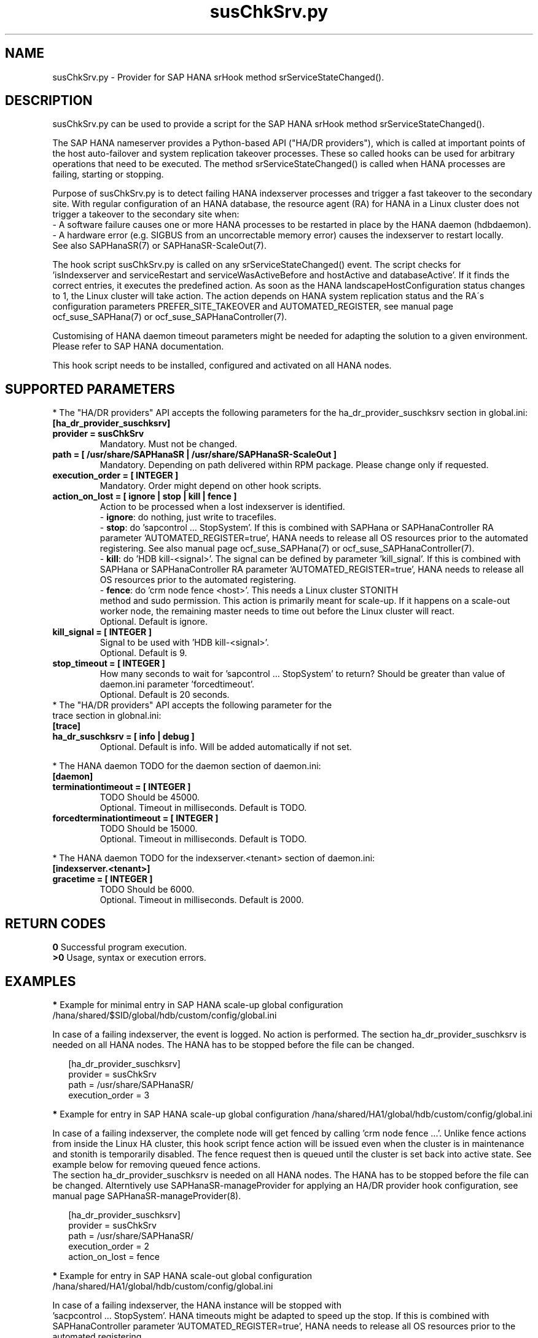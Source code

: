 .\" Version: 0.160.0
.\"
.TH susChkSrv.py 7 "11 Nov 2022" "" "SAPHanaSR"
.\"
.SH NAME
susChkSrv.py \- Provider for SAP HANA srHook method srServiceStateChanged().
.PP
.SH DESCRIPTION
susChkSrv.py can be used to provide a script for the SAP HANA srHook method
srServiceStateChanged().

The SAP HANA nameserver provides a Python-based API ("HA/DR providers"), which
is called at important points of the host auto-failover and system replication
takeover processes. These so called hooks can be used for arbitrary operations
that need to be executed. The method srServiceStateChanged() is called when
HANA processes are failing, starting or stopping.

Purpose of susChkSrv.py is to detect failing HANA indexserver processes and
trigger a fast takeover to the secondary site. With regular configuration of an
HANA database, the resource agent (RA) for HANA in a Linux cluster does not
trigger a takeover to the secondary site when:
.br
- A software failure causes one or more HANA processes to be restarted in place
by the HANA daemon (hdbdaemon).
.br
- A hardware error (e.g. SIGBUS from an uncorrectable memory error) causes the
indexserver to restart locally.
.br
See also SAPHanaSR(7) or SAPHanaSR-ScaleOut(7).

The hook script susChkSrv.py is called on any srServiceStateChanged() event.
The script checks for
 'isIndexserver and serviceRestart and serviceWasActiveBefore and hostActive and databaseActive'.
If it finds the correct entries, it executes the predefined action. As soon as
the HANA landscapeHostConfiguration status changes to 1, the Linux cluster will
take action. The action depends on HANA system replication status and the RA´s
configuration parameters PREFER_SITE_TAKEOVER and AUTOMATED_REGISTER, see manual
page ocf_suse_SAPHana(7) or ocf_suse_SAPHanaController(7).

Customising of HANA daemon timeout parameters might be needed for adapting the
solution to a given environment. Please refer to SAP HANA documentation.

This hook script needs to be installed, configured and activated on all HANA
nodes.
.PP
.\"
.SH SUPPORTED PARAMETERS
* The "HA/DR providers" API accepts the following parameters for the
ha_dr_provider_suschksrv section in global.ini:
.TP
\fB[ha_dr_provider_suschksrv]\fP
.TP
\fBprovider = susChkSrv\fP
Mandatory. Must not be changed.
.TP
\fBpath = [ /usr/share/SAPHanaSR | /usr/share/SAPHanaSR-ScaleOut ]\fP
Mandatory. Depending on path delivered within RPM package. Please change only if requested.
.TP
\fBexecution_order = [ INTEGER ]\fP
Mandatory. Order might depend on other hook scripts.
.TP
\fBaction_on_lost = [ ignore | stop | kill | fence ]\fP
.\" TODO \fBaction_on_lost = [ ignore | stop | kill | fence | suicide ]\fP
Action to be processed when a lost indexserver is identified.
.br
- \fBignore\fP: do nothing, just write to tracefiles.
.br
- \fBstop\fP: do 'sapcontrol ... StopSystem'.
If this is combined with SAPHana or SAPHanaController RA parameter 'AUTOMATED_REGISTER=true',
HANA needs to release all OS resources prior to the automated registering. See
also manual page ocf_suse_SAPHana(7) or ocf_suse_SAPHanaController(7). 
.br
- \fBkill\fP: do 'HDB kill-<signal>'. The signal can be defined by parameter 'kill_signal'.
If this is combined with SAPHana or SAPHanaController RA parameter 'AUTOMATED_REGISTER=true',
HANA needs to release all OS resources prior to the automated registering.
.br
- \fBfence\fP: do 'crm node fence <host>'. This needs a Linux cluster STONITH
 method and sudo permission. This action is primarily meant for scale-up. If
it happens on a scale-out worker node, the remaining master needs to time out
before the Linux cluster will react.
.br
.\" TODO - suicide: do 'systemctl reboot'. Do NOT use this!
.\" .br
Optional. Default is ignore.
.TP
\fBkill_signal = [ INTEGER ]\fP
Signal to be used with 'HDB kill-<signal>'.
.br
Optional. Default is 9.
.\" TODO
.\" .TP
.\" \fBignore_srhook = [ yes | no ]\fP
.\" Initiate takeover even if HANA system replication (srHook) is not in sync.
.\" .br
.\" Advanced. Default is no. Please use only if requested.
.\" .TP
.\" \fBmonitor_services = [ <service>,<service>,... ]\fP
.\" HANA services (processes) to look at.
.\" Represented by dictionary entry "service_name".
.\" .br
.\" Optional. Default is service "indexserver".
.\" .TP
.\" \fBmonitor_tenants = [ <tenant>,<tenant>,... ]\fP
.\" HANA tenants to look at.
.\" Represented by dictionary entry "database".
.\" .br
.\" Optional. Default is tenant TODO.
.TP
\fBstop_timeout = [ INTEGER ]\fP
How many seconds to wait for 'sapcontrol ... StopSystem' to return?
Should be greater than value of daemon.ini parameter 'forcedtimeout'.
.\" TODO what is "forcedtimeout" ?
.br
Optional. Default is 20 seconds.
.TP
* The "HA/DR providers" API accepts the following parameter for the trace section in globnal.ini:
.TP
\fB[trace]\fP
.TP
\fBha_dr_suschksrv = [ info | debug ]\fP
Optional. Default is info. Will be added automatically if not set.
.PP
* The HANA daemon TODO for the daemon section of daemon.ini:
.\" TODO check the below values with SAP
.TP
\fB[daemon]\fP
.TP
\fBterminationtimeout = [ INTEGER ]\fP
TODO Should be 45000.
.br
Optional. Timeout in milliseconds. Default is TODO.
.TP
\fBforcedterminationtimeout = [ INTEGER ]\fP
TODO Should be 15000.
.br
Optional. Timeout in milliseconds. Default is TODO.
.PP
* The HANA daemon TODO for the indexserver.<tenant> section of daemon.ini:
.\" TODO check the below values with cloud partner
.TP
\fB[indexserver.<tenant>]\fP
.TP
\fBgracetime = [ INTEGER ]\fP
TODO Should be 6000.
.br
Optional. Timeout in milliseconds. Default is 2000.
.PP
.\"
.SH RETURN CODES
.B 0
Successful program execution.
.br
.B >0
Usage, syntax or execution errors.
.PP
.\"
.SH EXAMPLES
.PP
\fB*\fP Example for minimal entry in SAP HANA scale-up global configuration
/hana/shared/$SID/global/hdb/custom/config/global.ini
.PP
In case of a failing indexserver, the event is logged. No action is performed.
The section ha_dr_provider_suschksrv is needed on all HANA nodes.
The HANA has to be stopped before the file can be changed.
.PP
.RS 2
[ha_dr_provider_suschksrv]
.br
provider = susChkSrv
.br
path = /usr/share/SAPHanaSR/
.br
execution_order = 3
.RE
.PP
\fB*\fP Example for entry in SAP HANA scale-up global configuration
/hana/shared/HA1/global/hdb/custom/config/global.ini
.PP
In case of a failing indexserver, the complete node will get fenced by
calling 'crm node fence ...'. 
Unlike fence actions from inside the Linux HA cluster, this hook script fence
action will be issued even when the cluster is in maintenance and stonith is
temporarily disabled. The fence request then is queued until the cluster is set
back into active state. See example below for removing queued fence actions. 
.br
The section ha_dr_provider_suschksrv is needed on all HANA nodes.
The HANA has to be stopped before the file can be changed.
Alterntively use SAPHanaSR-manageProvider for applying an HA/DR provider hook
configuration, see manual page SAPHanaSR-manageProvider(8).
.PP
.RS 2
[ha_dr_provider_suschksrv]
.br
provider = susChkSrv
.br
path = /usr/share/SAPHanaSR/
.br
execution_order = 2
.br
action_on_lost = fence
.RE
.PP
\fB*\fP Example for entry in SAP HANA scale-out global configuration
/hana/shared/HA1/global/hdb/custom/config/global.ini
.PP
In case of a failing indexserver, the HANA instance will be stopped with
 'sacpcontrol ... StopSystem'. HANA timeouts might be adapted to speed up the
stop.
If this is combined with SAPHanaController parameter 'AUTOMATED_REGISTER=true',
HANA needs to release all OS resources prior to the automated registering.
.\" TODO This action is recommended for scale-out. ?
.br
The hook script should wait maximum 25 seconds on the sapcontrol command to
return.
.br
The section ha_dr_provider_suschksrv is needed on all HANA nodes.
The HANA has to be stopped before the file can be changed.
.br
Note: HANA scale-out is supported only with exactly one master nameserver.
No HANA host auto-failover.
.PP
.RS 2
[ha_dr_provider_suschksrv]
.br
provider = susChkSrv
.br
path = /usr/share/SAPHanaSR-ScaleOut/
.br
execution_order = 2
.br
action_on_lost = stop
.br
stop_timeout = 25
.RE
.PP
\fB*\fP Example for entry in SAP HANA daemon configuration
/hana/shared/HA1/global/hdb/custom/config/daemon.ini
.PP
TODO
Example SID is HA1, tenant is HA1.
.br
The sections daemon and indexserver.HA1 are needed on all HANA nodes.
The HANA has to be stopped before the file can be changed.
.PP
.RS 2
[daemon]
.br
terminationtimeout = 45000
.br
forcedterminationtimeout = 15000
.PP
[indexserver.HA1]
.br
gracetime = 6000
.RE
.PP
\fB*\fP Example for sudo permissions in /etc/sudoers.d/SAPHanaSR .
.PP
SID is HA1. See also manual page SAPHanaSR-hookHelper(8).
.PP
.RS 2
# SAPHanaSR and SAPHanaSR-ScaleOut need for susChkSrv
.br
ha1adm ALL=(ALL) NOPASSWD: /usr/sbin/SAPHanaSR-hookHelper --sid=HA1 --case=fenceMe
.RE
.PP
\fB*\fP Example for looking up the sudo permission for the hook script.
.PP
All related files (/etc/sudoers and /etc/sudoers.d/*) are scanned.
Example SID is HA1.
.PP
.RS 2
# sudo -U ha1adm -l | grep "NOPASSWD.*/usr/sbin/SAPHanaSR-hookHelper"
.RE
.PP
\fB*\fP Example for checking the HANA tracefiles for srServiceStateChanged() events.
.PP
Example SID is HA1. To be executed on the respective HANA master nameserver.
.br
If the HANA nameserver process is killed, in some cases hook script actions do
not make it into the nameserver tracefile. In such cases the hook script´s own
tracefile might help, see respective example.
.PP
.RS 2
# su - ha1adm
.br
~> cdtrace
.br
~> grep susChkSrv.*srServiceStateChanged nameserver_*.trc
.br
~> grep -C2 Executed.*StopSystem nameserver_*.trc
.RE
.PP
\fB*\fP Example for checking the HANA tracefiles for when the hook script has been loaded.
.PP
Example SID is HA1. To be executed on both sites' master nameservers.
.PP
.RS 2
# su - ha1adm
.br
~> cdtrace
.br
~> grep HADR.*load.*susChkSrv nameserver_*.trc
.br
~> grep susChkSrv.init nameserver_*.trc
.RE
.PP
\fB*\fP Example for checking the hook script tracefile for actions.
.PP
Example SID is HA1. To be executed on all nodes. All incidents are logged on
the node where it happens.
.PP
.RS 2
# su - ha1adm
.br
~> cdtrace
.br
~> egrep '(LOST:|STOP:|START:|DOWN:|init|load|fail)' nameserver_suschksrv.trc
.RE
.PP
\fB*\fP Example for checking the hook script tracefile for node fence actions.
.PP
Example SID is HA1. To be executed on both sites' master nameservers. See also
manual page SAPHanaSR-hookHelper(8).
.PP
.RS 2
# su - ha1adm
.br
~> cdtrace
.br
~> grep fence.node nameserver_suschksrv.trc
.RE
.PP
\fB*\fP Example for revoking a queued fence request from the Linux cluster.
.PP
This could be done if an HANA indexserver failure has triggerd an node fence
action while the Linux cluster is in maintenance. Before revoking a fence request,
be sure it has been issued by the HA/DR provider hook script. See example above
for checking the hook script tracefile for node fence actions.
Example node is node2. To be executed on that node.
See also manual pages SAPHanaSR-hookHelper(8) and crm_attribute(8).
.br
Note: This removes the node attribute terminate=true from the Linux cluster CIB.
It does not touch any fencing device.
.PP
.RS 2
# grep fenced:.termination.was.requested /var/log/pacemaker/pacemaker.log
.br
# crm_attribute -t status -N 'node2' -D -n terminate
.br
# crm_attribute -t status -N 'node2' -G -n terminate
.RE
.PP
.\"
.SH FILES
.TP
/usr/share/SAPHanaSR/susChkSrv.py or /usr/share/SAPHanaSR-ScaleOut/susChkSrv.py
the hook provider, delivered with the RPM
.TP
/usr/sbin/SAPHanaSR-hookHelper
the external script for node fencing
.TP
/etc/sudoers, /etc/sudoers.d/*
the sudo permissions configuration
.TP
/hana/shared/$SID/global/hdb/custom/config/global.ini
the on-disk representation of HANA global system configuration
.TP
/hana/shared/$SID/global/hdb/custom/config/daemon.ini
the on-disk representation of HANA daemon configuration
.TP
/usr/sap/$SID/HDB$nr/$HOST/trace
path to HANA tracefiles
.TP
/usr/sap/$SID/HDB$nr/$HOST/trace/nameserver_suschksrv.trc
HADR provider hook script tracefile
.PP
.\"
.SH REQUIREMENTS
1. SAP HANA 2.0 SPS05 or later provides the HA/DR provider hook method
srServiceStateChanged() with needed parameters.
.PP
2. No other HADR provider hook script should be configured for the
srServiceStateChanged() method. Hook scripts for other methods, provided in
SAPHanaSR and SAPHanaSR-ScaleOut, can be used in parallel to susChkSrv.py, if
not documented contradictingly.
.PP
3. The user ${sid}adm needs execution permission as user root for the command
SAPHanaSR-hookHelper.
.PP
4. The hook provider needs to be added to the HANA global configuration, in
memory and on disk (in persistence).
.PP
5. HANA daemon timeout TODO
.PP
6. The hook script runs in the HANA nameserver. It runs on the node where the event
srServiceStateChanged() occurs.
.PP
7. HANA scale-out is supported only with exactly one master nameserver. HANA
host auto-failover is not supported. Thus no standby nodes.
.PP
8. A Linux cluster STONITH method for all nodes is needed, particularly if
susChkSrv.py parameter 'action_on_lost=fence' is set.
.PP
9. If susChkSrv.py parameter 'action_on_lost=stop' is set and the RA SAPHana or
SAPHanaController parameter 'AUTOMATED_REGISTER=true' is set, it depends on HANA
to release all OS resources prior to the registering attempt.
.PP
10. If the hook provider should be pre-compiled, the particular Python version
that comes with SAP HANA has to be used.
.\"
.SH BUGS
In case of any problem, please use your favourite SAP support process to open
a request for the component BC-OP-LNX-SUSE.
Please report any other feedback and suggestions to feedback@suse.com.
.PP
.\"
.SH SEE ALSO
\fBSAPHanaSR\fP(7) , \fBSAPHanaSR-ScaleOut\fP(7) ,  \fBSAPHanaSR.py\fP(7) ,
\fBocf_suse_SAPHanaTopology\fP(7) , \fBocf_suse_SAPHana\fP(7) ,
\fBocf_suse_SAPHanaController\fP(7) , \fBSAPHanaSR-hookHelper\fP(8) ,
\fBSAPHanaSR-manageProvider\fP(8) , \fBcrm\fP(8) , \fBcrm_attribute\fP(8) ,
\fBpython3\fP(8) ,
.br
https://help.sap.com/docs/SAP_HANA_PLATFORM?locale=en-US
.br
https://help.sap.com/docs/SAP_HANA_PLATFORM/42668af650f84f9384a3337bcd373692/e2064c4aa47f443ab6a107f9ab7f5edd.html?version=2.0.01
.br
https://help.sap.com/docs/SAP_HANA_PLATFORM/6b94445c94ae495c83a19646e7c3fd56/5df2e766549a405e95de4c5d7f2efc2d.html?locale=en-US
.br
SAP note 2177064
.PP
.\"
.SH AUTHORS
A.Briel, F.Herschel, L.Pinne.
.PP
.\"
.SH COPYRIGHT
(c) 2022 SUSE LLC
.br
susChkSrv.py comes with ABSOLUTELY NO WARRANTY.
.br
For details see the GNU General Public License at
http://www.gnu.org/licenses/gpl.html
.\"
